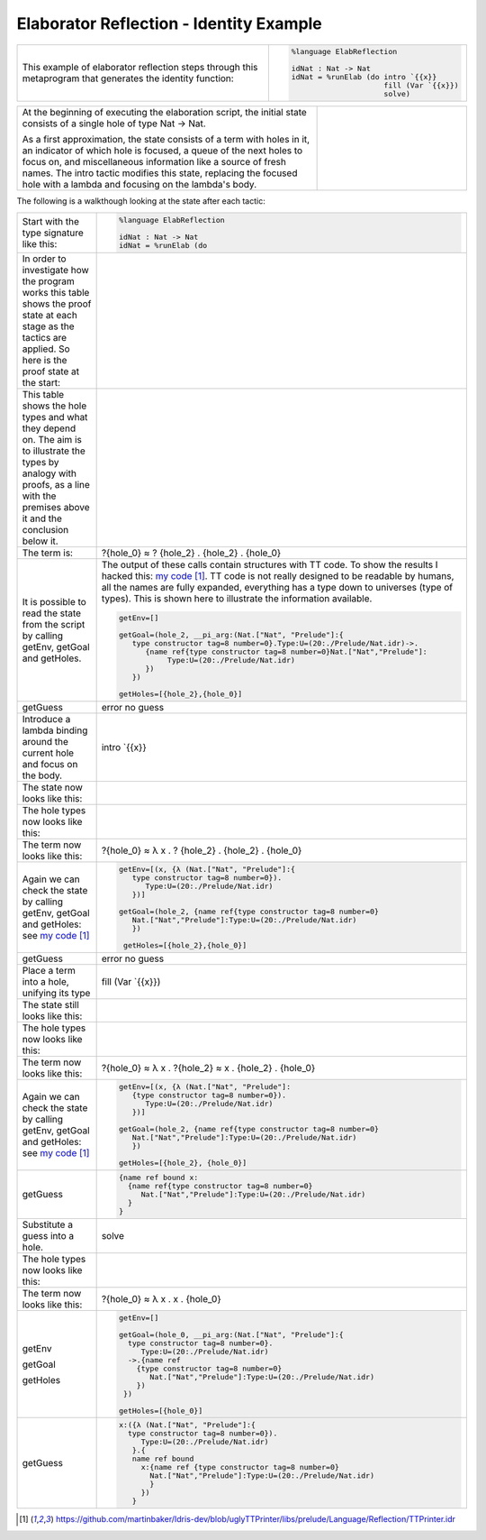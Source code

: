 Elaborator Reflection - Identity Example
========================================

.. list-table::

   * - This example of elaborator reflection steps through this metaprogram that generates the identity function:
     - .. code-block:: idris

         %language ElabReflection

         idNat : Nat -> Nat
         idNat = %runElab (do intro `{{x}}
                              fill (Var `{{x}})
                              solve)

.. list-table::
   :widths: 200 100

   * - At the beginning of executing the elaboration script, the initial state consists of a single hole of type Nat -> Nat.

       As a first approximation, the state consists of a term with holes in it, an indicator of which hole is focused, a queue of the next holes to focus on, and miscellaneous information like a source of fresh names. The intro tactic modifies this state, replacing the focused hole with a lambda and focusing on the lambda's body.
     - .. image:: ../image/tree.png
          :width: 119px
          :height: 109px

The following is a walkthough looking at the state after each tactic:

.. list-table::

   * - Start with the type signature like this:
     - .. code-block:: idris

         %language ElabReflection

         idNat : Nat -> Nat
         idNat = %runElab (do

   * - In order to investigate how the program works this table shows the proof state at each stage as the tactics are applied. So here is the proof state at the start:
     - .. image:: ../image/elabProofStateEx1_1.png
          :width: 310px
          :height: 115px

   * - This table shows the hole types and what they depend on. The aim is to illustrate the types by analogy with proofs, as a line with the premises above it and the conclusion below it.
     - .. image:: ../image/elabLogicEx1_1.png
          :width: 277px
          :height: 15px

   * - The term is:
     - ?{hole_0} ≈ ? {hole_2} . {hole_2} . {hole_0}

   * - It is possible to read the state from the script by calling getEnv, getGoal and getHoles.

     - The output of these calls contain structures with TT code. To show the results I hacked this: `my code`_. TT code is not really designed to be readable by humans, all the names are fully expanded, everything has a type down to universes (type of types). This is shown here to illustrate the information available.

       .. code-block:: idris

         getEnv=[]

         getGoal=(hole_2, __pi_arg:(Nat.["Nat", "Prelude"]:{
            type constructor tag=8 number=0}.Type:U=(20:./Prelude/Nat.idr)->.
               {name ref{type constructor tag=8 number=0}Nat.["Nat","Prelude"]:
                    Type:U=(20:./Prelude/Nat.idr)
               })
            })

         getHoles=[{hole_2},{hole_0}]

   * - getGuess
     - error no guess

   * - Introduce a lambda binding around the current hole and focus on the body.
     - intro \`{{x}}

   * - The state now looks like this:
     - .. image:: ../image/elabProofStateEx1_2.png
          :width: 312px
          :height: 84px

   * - The hole types now looks like this:
     - .. image:: ../image/elabLogicEx1_2.png
          :width: 279px
          :height: 26px

   * - The term now looks like this:
     - ?{hole_0} ≈ λ x . ? {hole_2} . {hole_2} . {hole_0}

   * - Again we can check the state by calling getEnv, getGoal and getHoles: see `my code`_

     - .. code-block:: idris

         getEnv=[(x, {λ (Nat.["Nat", "Prelude"]:{
            type constructor tag=8 number=0}).
               Type:U=(20:./Prelude/Nat.idr)
            })]

         getGoal=(hole_2, {name ref{type constructor tag=8 number=0}
            Nat.["Nat","Prelude"]:Type:U=(20:./Prelude/Nat.idr)
            })

          getHoles=[{hole_2},{hole_0}]

   * - getGuess
     - error no guess

   * - Place a term into a hole, unifying its type
     - fill (Var \`{{x}})

   * - The state still looks like this:
     - .. image:: ../image/elabProofStateEx1_3.png
          :width: 312px
          :height: 57px

   * - The hole types now looks like this:
     - .. image:: ../image/elabLogicEx1_3.png
          :width: 290px
          :height: 26px

   * - The term now looks like this:
     - ?{hole_0} ≈ λ x . ?{hole_2} ≈ x . {hole_2} . {hole_0}

   * - Again we can check the state by calling getEnv, getGoal and getHoles: see `my code`_

     - .. code-block:: idris

         getEnv=[(x, {λ (Nat.["Nat", "Prelude"]:
            {type constructor tag=8 number=0}).
               Type:U=(20:./Prelude/Nat.idr)
            })]

         getGoal=(hole_2, {name ref{type constructor tag=8 number=0}
            Nat.["Nat","Prelude"]:Type:U=(20:./Prelude/Nat.idr)
            })

         getHoles=[{hole_2}, {hole_0}]

   * - getGuess
     - .. code-block:: idris

         {name ref bound x:
           {name ref{type constructor tag=8 number=0}
              Nat.["Nat","Prelude"]:Type:U=(20:./Prelude/Nat.idr)
           }
         }

   * - Substitute a guess into a hole.
     - solve

   * - The hole types now looks like this:
     - .. image:: ../image/elabLogicEx1_4.png
          :width: 131px
          :height: 14px

   * - The term now looks like this:
     - ?{hole_0} ≈ λ x . x . {hole_0}

   * - getEnv

       getGoal

       getHoles

     - .. code-block:: idris

         getEnv=[]

         getGoal=(hole_0, __pi_arg:(Nat.["Nat", "Prelude"]:{
           type constructor tag=8 number=0}.
              Type:U=(20:./Prelude/Nat.idr)
           ->.{name ref
             {type constructor tag=8 number=0}
                Nat.["Nat","Prelude"]:Type:U=(20:./Prelude/Nat.idr)
             })
          })

         getHoles=[{hole_0}]

   * - getGuess
     - .. code-block:: idris

         x:({λ (Nat.["Nat", "Prelude"]:{
           type constructor tag=8 number=0}).
              Type:U=(20:./Prelude/Nat.idr)
            }.{
            name ref bound
              x:{name ref {type constructor tag=8 number=0}
                Nat.["Nat","Prelude"]:Type:U=(20:./Prelude/Nat.idr)
                }
              })
            }

.. target-notes::
.. _`my code`: https://github.com/martinbaker/Idris-dev/blob/uglyTTPrinter/libs/prelude/Language/Reflection/TTPrinter.idr
